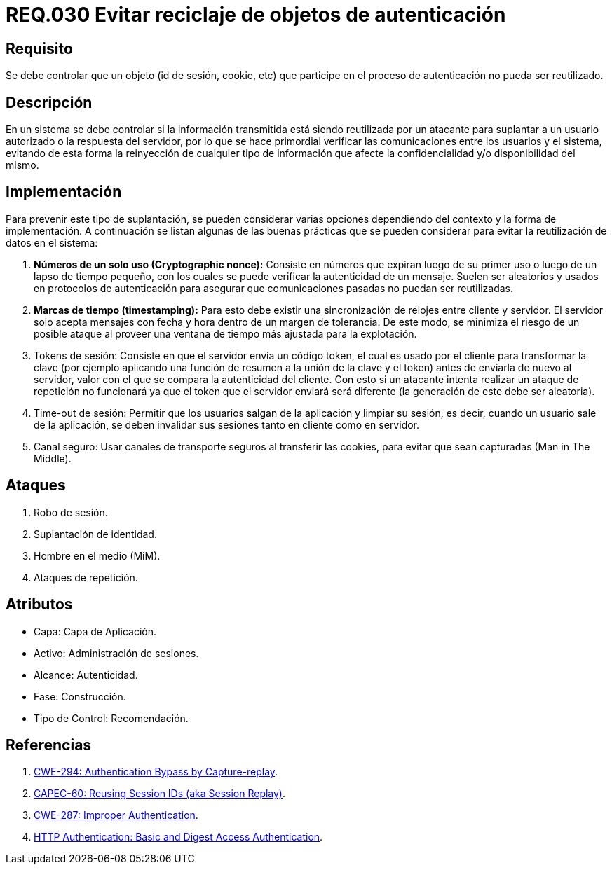 :slug: rules/030/
:category: rules
:description: En el presente documento se detallan los requerimientos de seguridad relacionados al manejo de sesiones y variables de sesión de las aplicaciones. Por lo tanto, para el presente requerimiento, se recomienda que el sistema no permita reutilizar objetos vinculados a procesos de autenticación.
:keywords: Sistema, Objeto, Sesión, Reutilizar, Cookie, Autenticación.
:rules: yes

= REQ.030 Evitar reciclaje de objetos de autenticación

== Requisito

Se debe controlar que un objeto
(+id+ de sesión, +cookie+, etc)
que participe en el proceso de autenticación
no pueda ser reutilizado.

== Descripción

En un sistema se debe controlar si la información transmitida
está siendo reutilizada por un atacante
para suplantar a un usuario autorizado
o la respuesta del servidor,
por lo que se hace primordial
verificar las comunicaciones entre los usuarios y el sistema,
evitando de esta forma
la reinyección de cualquier tipo de información
que afecte la confidencialidad y/o disponibilidad del mismo.

== Implementación

Para prevenir este tipo de suplantación,
se pueden considerar varias opciones
dependiendo del contexto y la forma de implementación.
A continuación se listan algunas de las buenas prácticas
que se pueden considerar
para evitar la reutilización de datos en el sistema:

. *Números de un solo uso (+Cryptographic nonce+):*
Consiste en números que expiran luego de su primer uso
o luego de un lapso de tiempo pequeño,
con los cuales se puede verificar la autenticidad de un mensaje.
Suelen ser aleatorios y usados en protocolos de autenticación
para asegurar que comunicaciones pasadas no puedan ser reutilizadas.

. *Marcas de tiempo (+timestamping+):*
Para esto debe existir
una sincronización de relojes entre cliente y servidor.
El servidor solo acepta mensajes con fecha y hora
dentro de un margen de tolerancia.
De este modo, se minimiza el riesgo de un posible ataque
al proveer una ventana de tiempo más ajustada para la explotación.

. +Tokens+ de sesión: Consiste en que el servidor envía un código +token+,
el cual es usado por el cliente
para transformar la clave
(por ejemplo aplicando una función de resumen
a la unión de la clave y el +token+)
antes de enviarla de nuevo al servidor,
valor con el que se compara la autenticidad del cliente.
Con esto si un atacante intenta realizar un ataque de repetición no funcionará
ya que el +token+ que el servidor enviará
será diferente (la generación de este debe ser aleatoria).

. +Time-out+ de sesión:
Permitir que los usuarios salgan de la aplicación y limpiar su sesión,
es decir, cuando un usuario sale de la aplicación,
se deben invalidar sus sesiones tanto en cliente como en servidor.

. Canal seguro: Usar canales de transporte seguros al transferir las +cookies+,
para evitar que sean capturadas (+Man in The Middle+).

== Ataques

. Robo de sesión.
. Suplantación de identidad.
. Hombre en el medio (+MiM+).
. Ataques de repetición.

== Atributos

* Capa: Capa de Aplicación.
* Activo: Administración de sesiones.
* Alcance: Autenticidad.
* Fase: Construcción.
* Tipo de Control: Recomendación.

== Referencias

. link:https://cwe.mitre.org/data/definitions/294.html[CWE-294: Authentication Bypass by Capture-replay].
. link:http://capec.mitre.org/data/definitions/60.html[CAPEC-60: Reusing Session IDs (aka Session Replay)].
. link:https://cwe.mitre.org/data/definitions/287.html[CWE-287: Improper Authentication].
. link:http://www.ietf.org/rfc/rfc2617.txt[HTTP Authentication: Basic and Digest Access Authentication].
